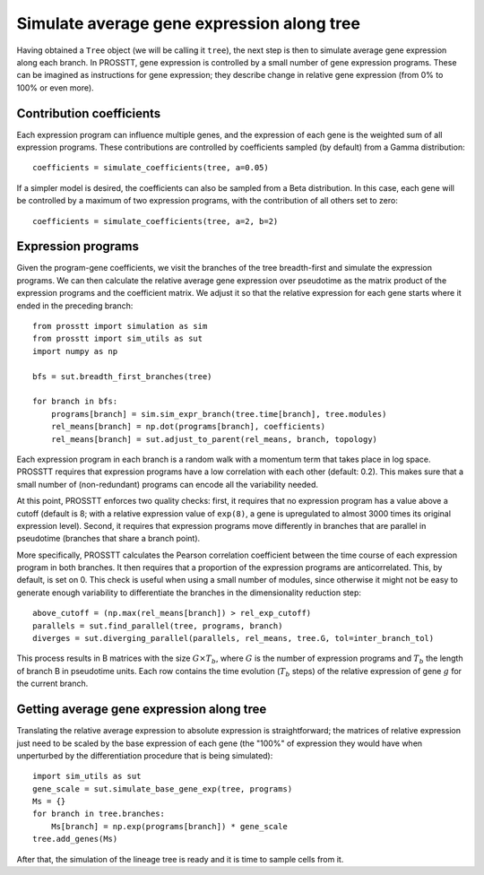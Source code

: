.. _step2-label:

Simulate average gene expression along tree
===========================================

Having obtained a ``Tree`` object (we will be calling it ``tree``), the next step is then to simulate average gene expression along each branch. In PROSSTT, gene expression is controlled by a small number of gene expression programs. These can be imagined as instructions for gene expression; they describe change in relative gene expression (from 0% to 100% or even more).

Contribution coefficients
-------------------------

Each expression program can influence multiple genes, and the expression of each gene is the weighted sum of all expression programs. These contributions are controlled by coefficients sampled (by default) from a Gamma distribution::

    coefficients = simulate_coefficients(tree, a=0.05)

If a simpler model is desired, the coefficients can also be sampled from a Beta distribution. In this case, each gene will be controlled by a maximum of two expression programs, with the contribution of all others set to zero::

    coefficients = simulate_coefficients(tree, a=2, b=2)

Expression programs
-------------------

Given the program-gene coefficients, we visit the branches of the tree breadth-first and simulate the expression programs. We can then calculate the relative average gene expression over pseudotime as the matrix product of the expression programs and the coefficient matrix. We adjust it so that the relative expression for each gene starts where it ended in the preceding branch::

    from prosstt import simulation as sim
    from prosstt import sim_utils as sut
    import numpy as np

    bfs = sut.breadth_first_branches(tree)

    for branch in bfs:
        programs[branch] = sim.sim_expr_branch(tree.time[branch], tree.modules)
        rel_means[branch] = np.dot(programs[branch], coefficients)
        rel_means[branch] = sut.adjust_to_parent(rel_means, branch, topology)


Each expression program in each branch is a random walk with a momentum term that takes place in log space. PROSSTT requires that expression programs have a low correlation with each other (default: 0.2). This makes sure that a small number of (non-redundant) programs can encode all the variability needed.

At this point, PROSSTT enforces two quality checks: first, it requires that no expression program has a value above a cutoff (default is 8; with a relative expression value of ``exp(8)``, a gene is upregulated to almost 3000 times its original expression level). Second, it requires that expression programs move differently in branches that are parallel in pseudotime (branches that share a branch point).

More specifically, PROSSTT calculates the Pearson correlation coefficient between the time course of each expression program in both branches. It then requires that a proportion of the expression programs are anticorrelated. This, by default, is set on 0. This check is useful when using a small number of modules, since otherwise it might not be easy to generate enough variability to differentiate the branches in the dimensionality reduction step::

    above_cutoff = (np.max(rel_means[branch]) > rel_exp_cutoff)
    parallels = sut.find_parallel(tree, programs, branch)
    diverges = sut.diverging_parallel(parallels, rel_means, tree.G, tol=inter_branch_tol)

This process results in B matrices with the size :math:`G \times T_b`, where :math:`G` is the number of expression programs and :math:`T_b` the length of branch B in pseudotime units. Each row contains the time evolution (:math:`T_b` steps) of the relative expression of gene :math:`g` for the current branch.

Getting average gene expression along tree
------------------------------------------

Translating the relative average expression to absolute expression is straightforward; the matrices of relative expression just need to be scaled by the base expression of each gene (the "100%" of expression they would have when unperturbed by the differentiation procedure that is being simulated)::

    import sim_utils as sut
    gene_scale = sut.simulate_base_gene_exp(tree, programs)
    Ms = {}
    for branch in tree.branches:
        Ms[branch] = np.exp(programs[branch]) * gene_scale
    tree.add_genes(Ms)

After that, the simulation of the lineage tree is ready and it is time to sample cells from it.